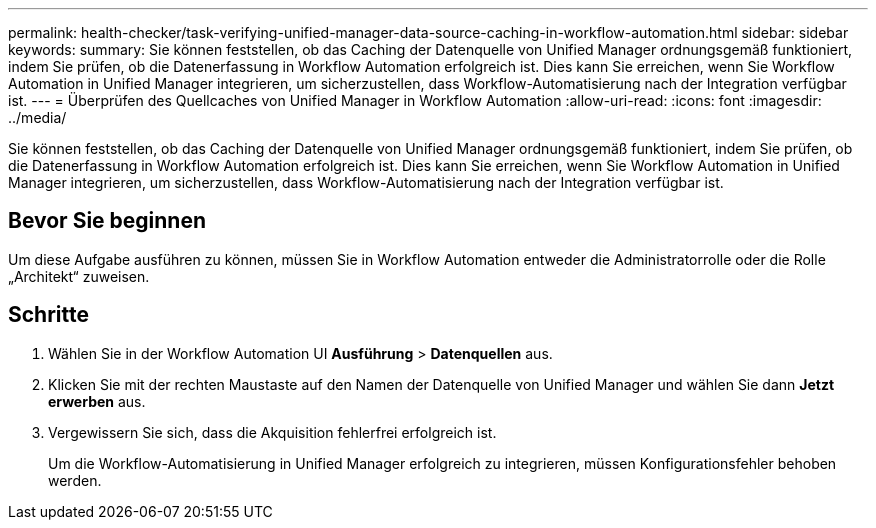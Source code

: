 ---
permalink: health-checker/task-verifying-unified-manager-data-source-caching-in-workflow-automation.html 
sidebar: sidebar 
keywords:  
summary: Sie können feststellen, ob das Caching der Datenquelle von Unified Manager ordnungsgemäß funktioniert, indem Sie prüfen, ob die Datenerfassung in Workflow Automation erfolgreich ist. Dies kann Sie erreichen, wenn Sie Workflow Automation in Unified Manager integrieren, um sicherzustellen, dass Workflow-Automatisierung nach der Integration verfügbar ist. 
---
= Überprüfen des Quellcaches von Unified Manager in Workflow Automation
:allow-uri-read: 
:icons: font
:imagesdir: ../media/


[role="lead"]
Sie können feststellen, ob das Caching der Datenquelle von Unified Manager ordnungsgemäß funktioniert, indem Sie prüfen, ob die Datenerfassung in Workflow Automation erfolgreich ist. Dies kann Sie erreichen, wenn Sie Workflow Automation in Unified Manager integrieren, um sicherzustellen, dass Workflow-Automatisierung nach der Integration verfügbar ist.



== Bevor Sie beginnen

Um diese Aufgabe ausführen zu können, müssen Sie in Workflow Automation entweder die Administratorrolle oder die Rolle „Architekt“ zuweisen.



== Schritte

. Wählen Sie in der Workflow Automation UI *Ausführung* > *Datenquellen* aus.
. Klicken Sie mit der rechten Maustaste auf den Namen der Datenquelle von Unified Manager und wählen Sie dann *Jetzt erwerben* aus.
. Vergewissern Sie sich, dass die Akquisition fehlerfrei erfolgreich ist.
+
Um die Workflow-Automatisierung in Unified Manager erfolgreich zu integrieren, müssen Konfigurationsfehler behoben werden.


